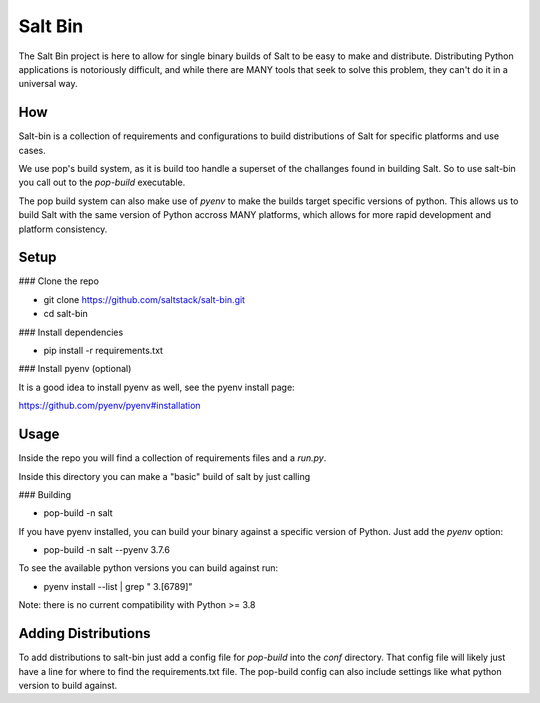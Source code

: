 ========
Salt Bin
========

The Salt Bin project is here to allow for single binary builds of Salt
to be easy to make and distribute. Distributing Python applications is
notoriously difficult, and while there are MANY tools that seek to solve
this problem, they can't do it in a universal way.

How
====

Salt-bin is a collection of requirements and configurations to build
distributions of Salt for specific platforms and use cases.

We use pop's build system, as it is build too handle a superset of the
challanges found in building Salt. So to use salt-bin you call out to
the `pop-build` executable.

The pop build system can also make use of `pyenv` to make the builds
target specific versions of python. This allows us to build Salt with
the same version of Python accross MANY platforms, which allows for
more rapid development and platform consistency.

Setup
=====

### Clone the repo

* git clone https://github.com/saltstack/salt-bin.git
* cd salt-bin

### Install dependencies

* pip install -r requirements.txt

### Install pyenv (optional)

It is a good idea to install pyenv as well, see the pyenv install page:

https://github.com/pyenv/pyenv#installation


Usage
=====

Inside the repo you will find a collection of requirements files and a `run.py`.

Inside this directory you can make a "basic" build of salt by just calling

### Building

* pop-build -n salt

If you have pyenv installed, you can build your binary against a specific version
of Python. Just add the `pyenv` option:

* pop-build -n salt --pyenv 3.7.6

To see the available python versions you can build against run:

* pyenv install --list | grep " 3\.[6789]"

Note: there is no current compatibility with Python >= 3.8

Adding Distributions
====================

To add distributions to salt-bin just add a config file for `pop-build` into the
`conf` directory. That config file will likely just have a line for where to
find the requirements.txt file. The pop-build config can also include settings
like what python version to build against.

